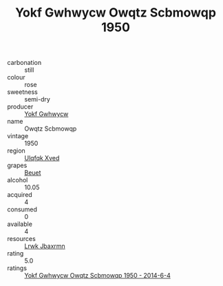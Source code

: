 :PROPERTIES:
:ID:                     afc1c376-e4b2-4ee6-843a-1fd9b561d778
:END:
#+TITLE: Yokf Gwhwycw Owqtz Scbmowqp 1950

- carbonation :: still
- colour :: rose
- sweetness :: semi-dry
- producer :: [[id:468a0585-7921-4943-9df2-1fff551780c4][Yokf Gwhwycw]]
- name :: Owqtz Scbmowqp
- vintage :: 1950
- region :: [[id:106b3122-bafe-43ea-b483-491e796c6f06][Ulqfqk Xved]]
- grapes :: [[id:9cb04c77-1c20-42d3-bbca-f291e87937bc][Beuet]]
- alcohol :: 10.05
- acquired :: 4
- consumed :: 0
- available :: 4
- resources :: [[id:a9621b95-966c-4319-8256-6168df5411b3][Lrwk Jbaxrmn]]
- rating :: 5.0
- ratings :: [[id:eb5dfa3f-54fa-434f-80a7-af56cec4b2d6][Yokf Gwhwycw Owqtz Scbmowqp 1950 - 2014-6-4]]



